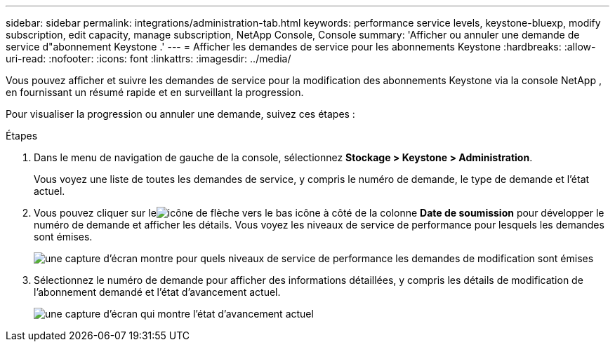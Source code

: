 ---
sidebar: sidebar 
permalink: integrations/administration-tab.html 
keywords: performance service levels, keystone-bluexp, modify subscription, edit capacity, manage subscription, NetApp Console, Console 
summary: 'Afficher ou annuler une demande de service d"abonnement Keystone .' 
---
= Afficher les demandes de service pour les abonnements Keystone
:hardbreaks:
:allow-uri-read: 
:nofooter: 
:icons: font
:linkattrs: 
:imagesdir: ../media/


[role="lead"]
Vous pouvez afficher et suivre les demandes de service pour la modification des abonnements Keystone via la console NetApp , en fournissant un résumé rapide et en surveillant la progression.

Pour visualiser la progression ou annuler une demande, suivez ces étapes :

.Étapes
. Dans le menu de navigation de gauche de la console, sélectionnez *Stockage > Keystone > Administration*.
+
Vous voyez une liste de toutes les demandes de service, y compris le numéro de demande, le type de demande et l'état actuel.

. Vous pouvez cliquer sur leimage:down-arrow.png["icône de flèche vers le bas"] icône à côté de la colonne *Date de soumission* pour développer le numéro de demande et afficher les détails.  Vous voyez les niveaux de service de performance pour lesquels les demandes sont émises.
+
image:console-service-request-list.png["une capture d'écran montre pour quels niveaux de service de performance les demandes de modification sont émises"]

. Sélectionnez le numéro de demande pour afficher des informations détaillées, y compris les détails de modification de l'abonnement demandé et l'état d'avancement actuel.
+
image:bxp-service-progress.png["une capture d'écran qui montre l'état d'avancement actuel"]


